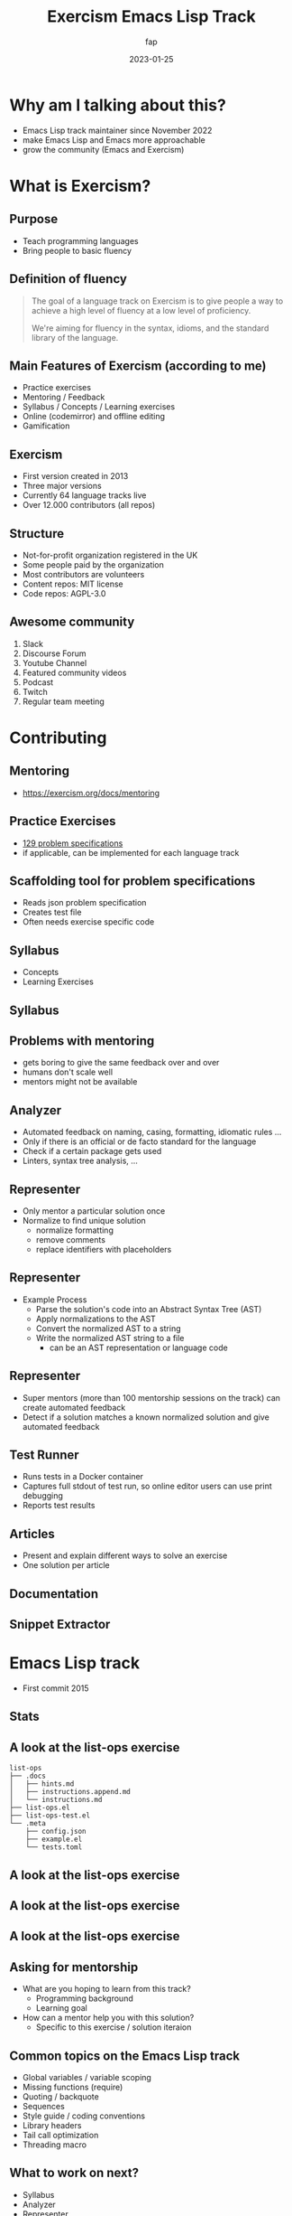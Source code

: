 :REVEAL_PROPERTIES:
#+REVEAL_REVEAL_JS_VERSION: 4
#+REVEAL_THEME: moon
#+REVEAL_INIT_OPTIONS: transition:'none'
:END:

#+TITLE: Exercism Emacs Lisp Track
#+SUBTITLE:
#+AUTHOR: fap
#+DATE: 2023-01-25
#+OPTIONS: toc:nil timestamp:nil

* Why am I talking about this?
- Emacs Lisp track maintainer since November 2022
- make Emacs Lisp and Emacs more approachable
- grow the community (Emacs and Exercism)
* What is Exercism?
[[file:images/exercism_page_not_logged_in.png]]
** Purpose
- Teach programming languages
- Bring people to basic fluency
** Definition of fluency
        #+begin_quote
The goal of a language track on Exercism is to give people a way to achieve a high level of fluency at a low level of proficiency.

We're aiming for fluency in the syntax, idioms, and the standard library of the language.
        #+end_quote
** Main Features of Exercism (according to me)
   - Practice exercises
   - Mentoring / Feedback
   - Syllabus / Concepts / Learning exercises
   - Online (codemirror) and offline editing
   - Gamification
** Exercism
- First version created in 2013
- Three major versions
- Currently 64 language tracks live
- Over 12.000 contributors (all repos)
** Structure
- Not-for-profit organization registered in the UK
- Some people paid by the organization
- Most contributors are volunteers
- Content repos: MIT license
- Code repos: AGPL-3.0
** Awesome community
      1. Slack
      2. Discourse Forum
      3. Youtube Channel
      4. Featured community videos
      5. Podcast
      6. Twitch
      7. Regular team meeting
* Contributing
** Mentoring
[[file:images/mentoring_docs.png]]
- https://exercism.org/docs/mentoring
** Practice Exercises
     - [[https://github.com/exercism/problem-specifications/][129 problem specifications]]
     - if applicable, can be implemented for each language track
** Scaffolding tool for problem specifications
     - Reads json problem specification
     - Creates test file
     - Often needs exercise specific code
** Syllabus
     - Concepts
     - Learning Exercises
** Syllabus
[[file:images/syllabus_common_lisp.png]]
** Problems with mentoring
- gets boring to give the same feedback over and over
- humans don't scale well
- mentors might not be available
** Analyzer
     - Automated feedback on naming, casing, formatting, idiomatic rules ...
     - Only if there is an official or de facto standard for the language
     - Check if a certain package gets used
     - Linters, syntax tree analysis, ...
** Representer
     - Only mentor a particular solution once
     - Normalize to find unique solution
       - normalize formatting
       - remove comments
       - replace identifiers with placeholders
** Representer
     - Example Process
       - Parse the solution's code into an Abstract Syntax Tree (AST)
       - Apply normalizations to the AST
       - Convert the normalized AST to a string
       - Write the normalized AST string to a file
         - can be an AST representation or language code
** Representer
     - Super mentors (more than 100 mentorship sessions on the track) can create automated feedback
     - Detect if a solution matches a known normalized solution and give automated feedback
** Test Runner
     - Runs tests in a Docker container
     - Captures full stdout of test run, so online editor users can use print debugging
     - Reports test results
** Articles
     - Present and explain different ways to solve an exercise
     - One solution per article
** Documentation
[[file:images/emacs_lisp_docs.png]]
** Snippet Extractor
[[file:images/snippets.png]]
* Emacs Lisp track
- First commit 2015
** Stats
[[file:images/emacs_lisp_track_stats.png]]
[[file:images/emacs_lisp_contributors_stats.png]]
** A look at the list-ops exercise
#+begin_src
list-ops
├── .docs
│   ├── hints.md
│   ├── instructions.append.md
│   └── instructions.md
├── list-ops.el
├── list-ops-test.el
└── .meta
    ├── config.json
    ├── example.el
    └── tests.toml
#+end_src
** A look at the list-ops exercise
[[file:images/list-ops-instructions.png]]
** A look at the list-ops exercise
[[file:images/list-ops.el.png]]
** A look at the list-ops exercise
[[file:images/list-ops-test.el.png]]
** Asking for mentorship
- What are you hoping to learn from this track?
  - Programming background
  - Learning goal
- How can a mentor help you with this solution?
  - Specific to this exercise / solution iteraion
** Common topics on the Emacs Lisp track
- Global variables / variable scoping
- Missing functions (require)
- Quoting / backquote
- Sequences
- Style guide / coding conventions
- Library headers
- Tail call optimization
- Threading macro
** What to work on next?
- Syllabus
- Analyzer
- Representer

* Emacs integrations
   1. https://github.com/anonimitoraf/exercism.el (using myself)
   2. https://github.com/elken/exercism-modern (not on melpa)
* Q&A
* Reach out
- @fap:matrix.org (#emacs:matrix.org, #org-mode:matrix.org)
- fap@mastodon.social
- @fapsays @ twitter
